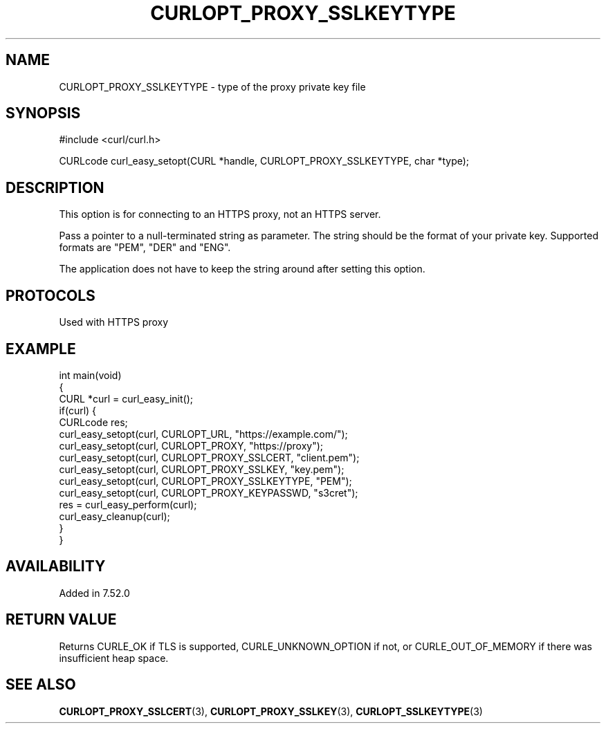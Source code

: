 .\" generated by cd2nroff 0.1 from CURLOPT_PROXY_SSLKEYTYPE.md
.TH CURLOPT_PROXY_SSLKEYTYPE 3 "March 22 2024" libcurl
.SH NAME
CURLOPT_PROXY_SSLKEYTYPE \- type of the proxy private key file
.SH SYNOPSIS
.nf
#include <curl/curl.h>

CURLcode curl_easy_setopt(CURL *handle, CURLOPT_PROXY_SSLKEYTYPE, char *type);
.fi
.SH DESCRIPTION
This option is for connecting to an HTTPS proxy, not an HTTPS server.

Pass a pointer to a null\-terminated string as parameter. The string should be
the format of your private key. Supported formats are "PEM", "DER" and "ENG".

The application does not have to keep the string around after setting this
option.
.SH PROTOCOLS
Used with HTTPS proxy
.SH EXAMPLE
.nf
int main(void)
{
  CURL *curl = curl_easy_init();
  if(curl) {
    CURLcode res;
    curl_easy_setopt(curl, CURLOPT_URL, "https://example.com/");
    curl_easy_setopt(curl, CURLOPT_PROXY, "https://proxy");
    curl_easy_setopt(curl, CURLOPT_PROXY_SSLCERT, "client.pem");
    curl_easy_setopt(curl, CURLOPT_PROXY_SSLKEY, "key.pem");
    curl_easy_setopt(curl, CURLOPT_PROXY_SSLKEYTYPE, "PEM");
    curl_easy_setopt(curl, CURLOPT_PROXY_KEYPASSWD, "s3cret");
    res = curl_easy_perform(curl);
    curl_easy_cleanup(curl);
  }
}
.fi
.SH AVAILABILITY
Added in 7.52.0
.SH RETURN VALUE
Returns CURLE_OK if TLS is supported, CURLE_UNKNOWN_OPTION if not, or
CURLE_OUT_OF_MEMORY if there was insufficient heap space.
.SH SEE ALSO
.BR CURLOPT_PROXY_SSLCERT (3),
.BR CURLOPT_PROXY_SSLKEY (3),
.BR CURLOPT_SSLKEYTYPE (3)
